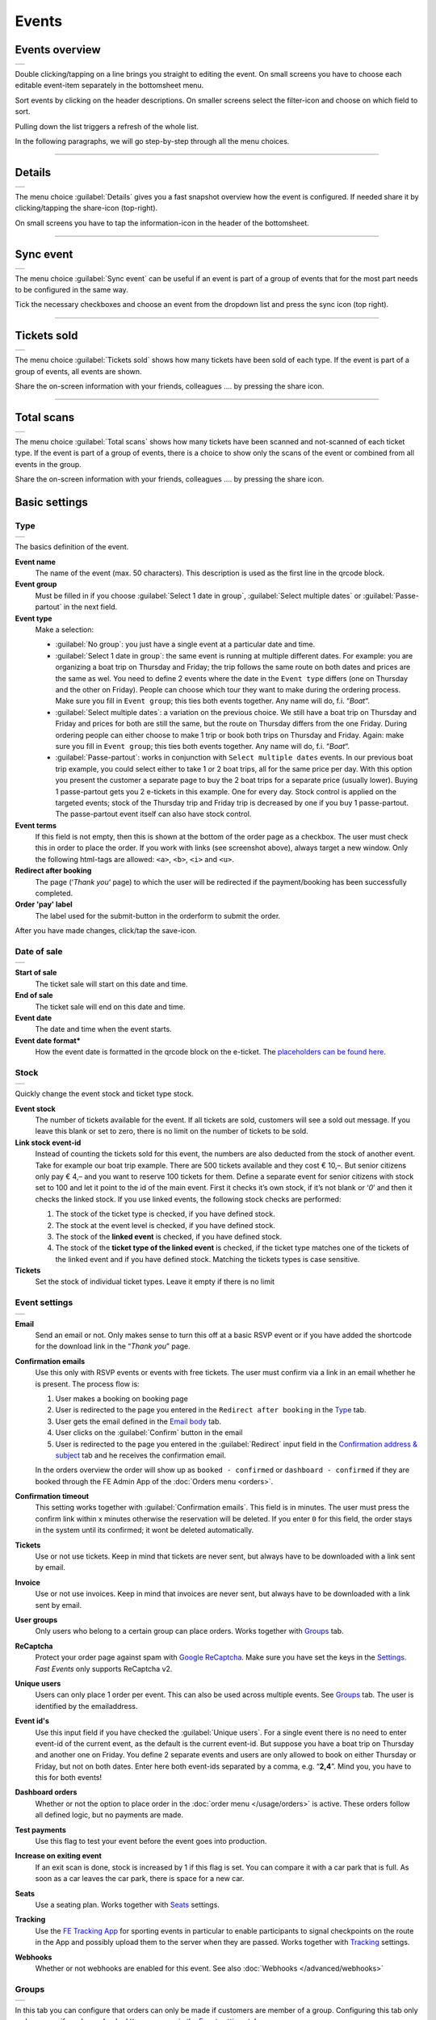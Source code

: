 Events
======

Events overview
---------------
.. list-table::

    * - .. image:: ../_static/images/usage/Events-overview.png
           :target: ../_static/images/usage/Events-overview.png
           :alt: Overview events

Double clicking/tapping on a line brings you straight to editing the event. On small screens you have to choose
each editable event-item separately in the bottomsheet menu.

Sort events by clicking on the header descriptions. On smaller screens select the filter-icon and choose on which field to sort.

Pulling down the list triggers a refresh of the whole list.

In the following paragraphs, we will go step-by-step through all the menu choices.

----

Details
-------
.. list-table::

    * - .. image:: ../_static/images/usage/Event-details.png
           :target: ../_static/images/usage/Event-details.png
           :alt: Event details

The menu choice :guilabel:`Details` gives you a fast snapshot overview how the event is configured.
If needed share it by clicking/tapping the share-icon (top-right).

On small screens you have to tap the information-icon in the header of the bottomsheet.

----

Sync event
----------
.. list-table::

    * - .. image:: ../_static/images/usage/Event-sync.png
           :target: ../_static/images/usage/Event-sync.png
           :alt: Sync event

The menu choice :guilabel:`Sync event` can be useful if an event is part of a group of events that for the most part needs to be configured in the same way.

Tick the necessary checkboxes and choose an event from the dropdown list and press the sync icon (top right).

----

Tickets sold
------------
.. list-table::

    * - .. image:: ../_static/images/usage/Event-sold.png
           :target: ../_static/images/usage/Event-sold.png
           :alt: Tickets sold

The menu choice :guilabel:`Tickets sold` shows how many tickets have been sold of each type.
If the event is part of a group of events, all events are shown.

Share the on-screen information with your friends, colleagues .... by pressing the share icon.

----

Total scans
-----------
.. list-table::

    * - .. image:: ../_static/images/usage/Event-scans-overview.png
           :target: ../_static/images/usage/Event-scans-overview.png
           :alt: Total scans

The menu choice :guilabel:`Total scans` shows how many tickets have been scanned and not-scanned of each ticket type.
If the event is part of a group of events, there is a choice to show only the scans of the event or combined from all events in the group.

Share the on-screen information with your friends, colleagues .... by pressing the share icon.

Basic settings
--------------

Type
^^^^
.. list-table::

    * - .. image:: ../_static/images/usage/Event-basic-type.png
           :target: ../_static/images/usage/Event-basic-type.png
           :alt: Basic settings - Type

The basics definition of the event.

**Event name**
   The name of the event (max. 50 characters). This description is used as the first line in the qrcode block.
**Event group**
   Must be filled in if you choose :guilabel:`Select 1 date in group`, :guilabel:`Select multiple dates` or :guilabel:`Passe-partout` in the next field.
**Event type**
   Make a selection:

   - :guilabel:`No group`: you just have a single event at a particular date and time.
   - :guilabel:`Select 1 date in group`: the same event is running at multiple different dates.
     For example: you are organizing a boat trip on Thursday and Friday; the trip follows the same route on both dates and prices are the same as wel.
     You need to define 2 events where the date in the ``Event type`` differs (one on Thursday and the other on Friday).
     People can choose which tour they want to make during the ordering process. Make sure you fill in ``Event group``;
     this ties both events together. Any name will do, f.i. “*Boat*“.
   - :guilabel:`Select multiple dates`: a variation on the previous choice.
     We still have a boat trip on Thursday and Friday and prices for both are still the same,
     but the route on Thursday differs from the one Friday. During ordering people can either choose to make 1 trip or book both trips on Thursday and Friday.
     Again: make sure you fill in ``Event group``; this ties both events together. Any name will do, f.i. “*Boat*“.
   - :guilabel:`Passe-partout`: works in conjunction with ``Select multiple dates`` events.
     In our previous boat trip example, you could select either to take 1 or 2 boat trips, all for the same price per day.
     With this option you present the customer a separate page to buy the 2 boat trips for a separate price (usually lower).
     Buying 1 passe-partout gets you 2 e-tickets in this example. One for every day. Stock control is applied on the targeted events;
     stock of the Thursday trip and Friday trip is decreased by one if you buy 1 passe-partout.
     The passe-partout event itself can also have stock control.
**Event terms**
   If this field is not empty, then this is shown at the bottom of the order page as a checkbox.
   The user must check this in order to place the order. If you work with links (see screenshot above), always target a new window.
   Only the following html-tags are allowed: ``<a>``, ``<b>``, ``<i>`` and ``<u>``.
**Redirect after booking**
   The page (‘*Thank you*‘ page) to which the user will be redirected if the payment/booking has been successfully completed.
**Order 'pay' label**
   The label used for the submit-button in the orderform to submit the order.

After you have made changes, click/tap the save-icon.

Date of sale
^^^^^^^^^^^^
.. list-table::

    * - .. image:: ../_static/images/usage/Event-basic-sale.png
           :target: ../_static/images/usage/Event-basic-sale.png
           :alt: Basic settings - Date of sale

**Start of sale**
   The ticket sale will start on this date and time.
**End of sale**
   The ticket sale will end on this date and time.
**Event date**
   The date and time when the event starts.
**Event date format***
   How the event date is formatted in the qrcode block on the e-ticket.
   The `placeholders can be found here <https://www.php.net/manual/en/datetime.format.php#refsect1-datetime.format-parameters>`_.

Stock
^^^^^
.. list-table::

    * - .. image:: ../_static/images/usage/Event-basic-stock.png
           :target: ../_static/images/usage/Event-basic-stock.png
           :alt: Basic settings - Stock

Quickly change the event stock and ticket type stock.

**Event stock**
   The number of tickets available for the event. If all tickets are sold, customers will see a sold out message.
   If you leave this blank or set to zero, there is no limit on the number of tickets to be sold.
**Link stock event-id**
   Instead of counting the tickets sold for this event, the numbers are also deducted from the stock of another event.
   Take for example our boat trip example. There are 500 tickets available and they cost € 10,–.
   But senior citizens only pay € 4,– and you want to reserve 100 tickets for them.
   Define a separate event for senior citizens with stock set to 100 and let it point to the id of the main event.
   First it checks it’s own stock, if it’s not blank or ‘*0*’ and then it checks the linked stock.
   If you use linked events, the following stock checks are performed:

   #. The stock of the ticket type is checked, if you have defined stock.
   #. The stock at the event level is checked, if you have defined stock.
   #. The stock of the **linked event** is checked, if you have defined stock.
   #. The stock of the **ticket type of the linked event** is checked, if the ticket type matches one of the tickets of the linked event and if you have defined stock.
      Matching the tickets types is case sensitive.
**Tickets**
   Set the stock of individual ticket types. Leave it empty if there is no limit

Event settings
^^^^^^^^^^^^^^
.. list-table::

    * - .. image:: ../_static/images/usage/Event-basic-settings.png
           :target: ../_static/images/usage/Event-basic-settings.png
           :alt: Basic settings - Settings

**Email**
   Send an email or not. Only makes sense to turn this off at a basic RSVP event or if you have added the shortcode for the download link in the “*Thank you*” page.
**Confirmation emails**
   Use this only with RSVP events or events with free tickets. The user must confirm via a link in an email whether he is present.
   The process flow is:

   #. User makes a booking on booking page
   #. User is redirected to the page you entered in the ``Redirect after booking`` in the `Type`_ tab.
   #. User gets the email defined in the `Email body`_ tab.
   #. User clicks on the :guilabel:`Confirm` button in the email
   #. User is redirected to the page you entered in the :guilabel:`Redirect` input field in the `Confirmation address & subject`_ tab and he receives the confirmation email.

   In the orders overview the order will show up as ``booked - confirmed`` or ``dashboard - confirmed`` if they
   are booked through the FE Admin App of the :doc:`Orders menu <orders>`.
**Confirmation timeout**
   This setting works together with :guilabel:`Confirmation emails`. This field is in minutes.
   The user must press the confirm link within x minutes otherwise the reservation will be deleted.
   If you enter ``0`` for this field, the order stays in the system until its confirmed; it wont be deleted automatically.
**Tickets**
   Use or not use tickets. Keep in mind that tickets are never sent, but always have to be downloaded with a link sent by email.
**Invoice**
   Use or not use invoices. Keep in mind that invoices are never sent, but always have to be downloaded with a link sent by email.
**User groups**
   Only users who belong to a certain group can place orders. Works together with `Groups`_ tab.
**ReCaptcha**
   Protect your order page against spam with `Google ReCaptcha <https://developers.google.com/recaptcha/>`_.
   Make sure you have set the keys in the `Settings <../getting-started/settings.html#recaptcha-settings>`_. *Fast Events* only supports ReCaptcha v2.
**Unique users**
   Users can only place 1 order per event. This can also be used across multiple events.
   See `Groups`_ tab. The user is identified by the emailaddress.
**Event id's**
   Use this input field if you have checked the :guilabel:`Unique users`.
   For a single event there is no need to enter event-id of the current event, as the default is the current event-id.
   But suppose you have a boat trip on Thursday and another one on Friday.
   You define 2 separate events and users are only allowed to book on either Thursday or Friday, but not on both dates.
   Enter here both event-ids separated by a comma, e.g. “**2,4**”. Mind you, you have to this for both events!
**Dashboard orders**
   Whether or not the option to place order in the :doc:`order menu </usage/orders>` is active. These orders follow all defined logic, but no payments are made.
**Test payments**
   Use this flag to test your event before the event goes into production.
**Increase on exiting event**
   If an exit scan is done, stock is increased by 1 if this flag is set.
   You can compare it with a car park that is full. As soon as a car leaves the car park, there is space for a new car.
**Seats**
   Use a seating plan. Works together with `Seats`_ settings.
**Tracking**
   Use the `FE Tracking App <https://fe-tracking.fast-events.eu/>`_ for sporting events in particular to enable participants to signal checkpoints
   on the route in the App and possibly upload them to the server when they are passed.
   Works together with `Tracking`_ settings.
**Webhooks**
   Whether or not webhooks are enabled for this event. See also :doc:`Webhooks </advanced/webhooks>`


Groups
^^^^^^
.. list-table::

    * - .. image:: ../_static/images/usage/Event-basic-group.png
           :target: ../_static/images/usage/Event-basic-group.png
           :alt: Basic settings - Groups

In this tab you can configure that orders can only be made if customers are member of a group.
Configuring this tab only makes sense if you have checked ``User groups`` in the `Event settings`_ tab.

WordPress roles
~~~~~~~~~~~~~~~
Select from the dropdown list the roles you allow to place orders.
*Fast Events* will check if the emailaddress entered during the order-process belongs to an existing user in
the WordPress database and if the role of the user matches the ones you have enabled.
If you have defined a :guilabel:`Password` field in the `Input fields`_ tab, *Fast Events* will also verify if
the password matches with the one stored in de WordPress Database.
If you don’t select any role, *Fast Events* assumes any role is valid.

Email list
~~~~~~~~~~
Suppose you want to have a boat trip and only the members of your football club are allowed to participate.
Select an email list you have uploaded in `Tools -> Email list <tools.html#email-lists>`_.

REST API
~~~~~~~~
This is an option to check via a configurable REST URL if an order can be placed and how many tickets can be ordered.
In realtime *Fast Events* checks via a POST request, content-type ``application/json`` and a security key (HTTP Header) .
These are the parameters are included in the body of the HTTP request as a JSON string:

**$attr['name']**
    (*string*) The name of the person placing the order.
**$attr['email']**
    (*string*) The emailaddress of the person placing the order. This value is *read-only*.
**$attr['order_amount']**
    (*string*) The total order value. For example ``6.50``. This value is *read-only*.
**$attr['order_vat']**
    (*string*) The total order VAT value. For example ``2.50``. This value is *read-only*.
**$attr['fields']**
    *array* of input fields.

    1. **'name'** (*string, case sensitive*) The name of the input field.
    2. **'value'** (*string*) The value of the input field.
**$attr['tickets']**
    *array* of ticket-types ordered.

    1. **'name'** (*string, case sensitive*) The name of the ticket-type.
    2. **'price'** (*string*) The ticket price. Example ``6.25``.
    3. **'vat'** (*string*) VAT.
    4. **'count'** (*int*) The number of tickets ordered.

The server should respond with ``{"count":0}`` if you are not allowed to place an order.
It is possible to include an error as well. For example: ``{"count":0,"error":"This user is unknown"}``.
This JSON string should be returned in the body of the response. This error-string will be shown to the user.

If the server decides the input is valid it should return the maximum number of tickets this person can buy, eg. ``{"count":5}``

**REST API example**


.. code-block:: bash
   :linenos:

   curl https://api.exampledomain.com/search \
      -X POST \
      -H 'Accept: application/json' \
      -H 'Content-Type: application/json' \
      -H 'X_API_KEY: Hgbsda$ZKKa!4Ix' \
      -d '{"name":"John Doe","email":"JohnDoe@yourdomain.com","fields":null,"tickets":[{"name":"Silver","price":"7.00","vat":"21.00","count":1}],"order_amount":"7.00","order_vat":"1.21"}'

``https://api.exampledomain.com/search`` is the REST API URL.
The ``X_API_KEY: Hgbsda$ZKKa!4Ix`` is the part you have to copy into the HTTP Header field. It’s the secure key between the client and the server.

.. warning:: If you have defined input-fields, they will be included as well. So password-fields **will be visible to the external server**.
    Only use the REST API in this case if you trust this server and/or it is under your control.

----

Emails
------

Email body
^^^^^^^^^^
.. list-table::

    * - .. image:: ../_static/images/usage/Event-email-body.png
           :target: ../_static/images/usage/Event-email-body.png
           :alt: Event emails - Body

This tab defines the email that the user will receive once the order has been placed and paid for.
This email is also used if orders are added in the :doc:`Orders <orders>` section by clicking/tapping the ``+``-button.

A smart editor where you can create your own fancy style emails. A word of advice: keep it simple and small and don't include large images.
If you must use images, use links from your own site or a CDN.
Remember that the email doesn't contain the e-tickets, but a link to download them.

You can use a couple of keywords and *Fast Events* will replace them with the info available in the order:

- :guilabel:`{%NAME%}` is the name of the person who placed the order.
- :guilabel:`{%EMAIL%}` is the email address of the person who placed the order.
- :guilabel:`{%YEAR%}` substitute the current year (YYYY).
- :guilabel:`{%TICKETS%}` the unique link for downloading the e-tickets.
- :guilabel:`{%DOWNLOAD-TICKETS%}` insert the following block with the appropriate links to download the tickets.

  .. list-table::

      * - .. image:: ../_static/images/usage/Download-tickets.png
             :target: ../_static/images/usage/Download-tickets.png
             :alt: Download tickets block

- :guilabel:`{%PERSONALISE%}` insert the personalisation link for the tickets.
  This is the link specified in the ``Redirect after booking`` field in the *Basic Settings* `Type`_ tab of the event.
  It will insert a block similar to the one in `{%DOWNLOAD-TICKETS%}`.
- :guilabel:`{%INVOICE%}` the unique link for downloading the invoice.
- :guilabel:`{%FIELDS%}` the input fields from the input-tab in table format.
- :guilabel:`{%CONFIRM%}` only applicable for RSVP events and if the :guilabel:`Confirmation emails` flag in the  tab has bee set.
  The link to confirm that you will be present/participate.

.. warning:: Make sure to URL-escape a keyword if it is included in a hyperlink. E.g. ``<a href="%7B%25TICKETS%25%7D">Download tickets</a>``.

Don’t forget to test your email if it is ‘**spam-proof**‘. There are many tools available on the Internet, but we recommend using https://www.mail-tester.com/
Click the :guilabel:`Send test email` button and use the email address on the mail-tester site and within a minute you have detailed report.
You should take this very seriously, because if your email gets a high spam rating from receiving domains, your emails may end up in the '*Spam*' folder, or they won't be delivered at all.
Or worse, your domain may be blacklisted.

Use the envelope-icon to send an example email.

**Deep dive**
   For the experts: the email itself is embedded in a container that is no wider than 600px. Always test on your mobile first to make sure the email formats well.
   Don't include images directly from your camera, which can be several Mb in size.
   If you must include images, keep the resolution at an acceptable level and use tools such as https://kraken.io to reduce the size.

   *Fast Events* will ‘purify’ the email to prevent XSS-attacks, e.g. scripts are not allowed.

Address & subject
^^^^^^^^^^^^^^^^^
.. list-table::

    * - .. image:: ../_static/images/usage/Event-email-address.png
           :target: ../_static/images/usage/Event-email-address.png
           :alt: Event emails - Address & subject

**Sender name and sender email**
   Optional fields. Use it if you want to override the ``Sender name`` and ``Sender email`` in the `Email settings <../getting-started/settings.html#email-settings>`_.
**Sender email**
   Optional field. Don't leave it blank.
**Email subject**
   The subject of the email. Don't leave it blank.
**Email BCC**
   There is an option to add only 1 BCC email address

Confirmation body
^^^^^^^^^^^^^^^^^
.. list-table::

    * - .. image:: ../_static/images/usage/Event-email-conf-body.png
           :target: ../_static/images/usage/Event-email-conf-body.png
           :alt: Event emails - Confirmation body

This tab is only used if the :guilabel:`Confirmation emails` flag is set in the `Event settings`_ tab and works in combination with
the :guilabel:`Confirmation timeout` field. See `Email body`_ for explanation of the keywords.

You usually use this if you have an event with free tickets.
In other to prevent that pranksters reserve tickets with bogus emailaddresses they dont own, they will get a confirmation
email that needs to be confirmed. If not the order is deleted after a defined timeout.

The process flow is:
   
   #. User makes a booking on booking page
   #. User is redirected to the page you entered in the :guilabel:`Redirect after booking` input field in the `Type`_ tab
   #. User gets the email defined in the ‘*Email – tab*‘. Make sure you include the ``{%CONFIRM%}`` keyword in the email.
      The email should contain something like *' ... thank you for your booking. Please click the confirmation link below to confirm your presence. This link is valid for 60 minutes ...'*.
      This is where the :guilabel:`Confirmation timeout` field kicks in. Enter a value of 60 (or whatever you prefer); the field is in minutes.
      If the user doesn't click the link within 60 minutes, the order/reservation wil be deleted.
      If you enter ``0`` for this field, the order stays in the system until its confirmed; it wont be deleted automatically.
      You can do 't yourself in the :doc:`Orders menu <orders>` by sorting on date and delete orders manually.
   #. User clicks on the :guilabel:`Confirm` button in the email
   #. User is redirected to the page you entered in the :guilabel:`Redirect` input field in the `Confirmation address & subject`_ tab
      and receives the email defined in this tab as well..

In the orders overview the order will show up as ``booked - confirmed`` or ``dashboard - confirmed``
if you book it yourself via the :doc:`Orders menu <orders>`.

.. note:: The :doc:`fast_events_new_order hook <../hooks/new_order>` will be triggered **after** the user confirms the order.

Confirmation address & subject
^^^^^^^^^^^^^^^^^^^^^^^^^^^^^^
.. list-table::

    * - .. image:: ../_static/images/usage/Event-email-conf-address.png
           :target: ../_static/images/usage/Event-email-conf-address.png
           :alt: Event emails - Confirmation address & subject

**Redirect URL**
   The redirect URL the user is send to if he confirms attendance.
**Confirmation subject**
   The subject of the email. Don't leave it blank.
**Confirmation BCC**
   There is an option to add only 1 BCC email address

----

Input fields
------------
.. list-table::

    * - .. image:: ../_static/images/usage/Event-input.png
           :target: ../_static/images/usage/Event-input.png
           :alt: Event input

Specify the input fields here and tick the ``Personalise`` checkbox if required.
If unchecked, the input field will be displayed on the order screen.
If checked, the customer must personalise the tickets after the order has been placed.
Once **all** tickets have been personalised, they can be downloaded.

How this works is explained in the :doc:`Personalisation section <personalise>` of the documentation.

The fields that don't need to be personalised appear from top to bottom of the order screen.

The value field is optional, except if the type field is ``Select``, then enter the choices separated by a ‘**,**‘.
Example: the :guilabel:`Field description` is ``Color`` and :guilabel:`Value` could be something like ``Black,White,Green,Red``.

If the type field is set to :guilabel:`Password`, the value the user has entered will **not** be stored in the database.
In addition, the password field cannot be personalised and is only used on the order screen.
The value is preserved till the filter ‘:doc:`fast_events_input_fields </hooks/input_fields>` is executed.
Immediate after the filter it’s value is removed.

For most fields a minimum and maximum value can be specified. For the ``text`` and ``password`` fields, a minimum and maximum length can be specified.
All fields are limited to 50 characters.

You can reorder the fields by dragging them to the correct position.

----

PDF templates
-------------

Upload templates
^^^^^^^^^^^^^^^^
.. list-table::

    * - .. image:: ../_static/images/usage/Event-pdf.png
           :target: ../_static/images/usage/Event-pdf.png
           :alt: Event PDF templates

You will only see the templates you own. 'adminstrator' users will see all templates and who owns them.

Preparation
~~~~~~~~~~~

**How to create a template?**
   Use for example Word, LibreOffice, … and design a single-page A4 e-ticket. Leave a 120 mm x 40 mm block somewhere on the page.
   You can position it either vertical or horizontal or even in any angle you want.
   This is the block where *Fast Events* will print the qrcode block and some other information.

   Save the design as PDF and upload it here.
**Recommendations**
   Keep the PDF as small as possible, preferable below 200kb for a single eticket.
   Don’t use full blown images. Bring them back to an acceptable resolution.
   And pull them first through sites like https://kraken.io to squeeze the size.
   An image resolution of 150 DPI for etickets is enough.
   Make use of use the `pdf system fonts <https://kbpdfstudio.qoppa.com/standard-14-pdf-fonts/>`_.
   For example use for your text the ``Helvetica`` font. Try to prevent the use of special fonts,
   because these are embedded in the PDF and then the PDF becomes larger. You can analyse your `PDF here <http://pdf-analyser.edpsciences.org/>`_.

Example ticket
^^^^^^^^^^^^^^
.. list-table::

    * - .. image:: ../_static/images/usage/Event-pdf-ticket.png
           :target: ../_static/images/usage/Event-pdf-ticket.png
           :alt: Event PDF ticket

The size of the eticket is always A4 (210mm x 297mm) and so the :guilabel:`X-position` and :guilabel:`Y-position` values must stay within these limits.
The values of these fields are in millimetres.
Pick a template from the dropdown box and start playing with the :guilabel:`X-position` and :guilabel:`Y-position` to position the qrcode block.
Click on the PDF-icon to see the result. Repeat this step until you are satisfied with the positioning.
With the :guilabel:`Rotate` field you can rotate the qrcode block. Rotation is done from the top left corner and must be between **0** and **360**.
:guilabel:`Scale` is a percentage that can be used to scale the qrcode block. The default value is ``100``.
Look at the `example template <../_static/pdf/Vinyl-template.pdf>`_ and the `ticket example <../_static/images/usage/Ticket-example.jpg>`_
if the settings of the screenshot above have been applied.

**No border**
   If checked, no border is printed around the qrcode block.

Once you are happy with the positioning save the values.

Invoice example
^^^^^^^^^^^^^^^
.. list-table::

    * - .. image:: ../_static/images/usage/Event-pdf-ticket.png
           :target: ../_static/images/usage/Event-pdf-ticket.png
           :alt: Event PDF ticket

The preparations for the invoice template are the same as the one for the tickets template.
Look at the `invoice template <../_static/pdf/OpenAir-Invoice.pdf>`_ and the `invoice example <../_static/images/usage/Invoice-example.png>`_
if the settings of the screenshot above have been applied.

This is certainly not an official invoice, but more a proof of purchase. For official invoices,
it is better to link *Fast Events* with an accounting package.
You can do that, for example, by using the :doc:`fast_events_new_order <../hooks/new_order>` webhook.
Look here for an `example <../hooks/new_order.html#examples>`_.

----

Ticket types
------------
.. list-table::

    * - .. image:: ../_static/images/usage/Event-tickets.png
           :target: ../_static/images/usage/Event-tickets.png
           :alt: Event tickets

Add the tickets you want to sell. Duplicate ticket types are not allowed.
The tickets are shown in the order form in the order they appear here. You can reorder tickets by dragging it to the new location.
If the :guilabel:`Count` is checked, then the purchased quantity is deducted from the stock at the event level as defined in the `Stock`_ tab.
The :guilabel:`Price` field includes VAT.

If you leave the stock field empty, you can keep selling tickets until you reach the maximum you have defined at the event level.
In the above configuration only 100 ``Gold (Backstage)`` tickets can be sold and there is no limit for the ``Silver`` tickets until it reaches the maximum defined at the event level.
It can happen that all tickets are sold out, but only 50 ``Gold (Backstage)`` tickets are sold.
If you want 100 ``Gold (Backstage)`` tickets to be guaranteed, you will also have to limit the number of ``Silver`` tickets.
Together, they must add up to the number defined at the event level.

If a ticket is sold out, it will still show up in the orderpage, but you can’t select it and it is flagged as sold out.

Attach a `PDF template <events.html#pdf-templates>`_ to the ticket by selecting one from the :guilabel:`Ticket PDF template` dropdown box.
You can attach different PDF templates for each ticket type, but the QR code block must always be in the same position on the template.

If you have defined personalisation fields in the `input fields`_, you can select them in :guilabel:`Fields for personalisation`.
They will appear in the :doc:`Personalisation dialog <personalise>` in the order you select them.

.. list-table::

    * - .. image:: ../_static/images/usage/Event-tickets-layout.png
           :target: ../_static/images/usage/Event-tickets-layout.png
           :alt: Event tickets

The QR code info block on the eTicket will look like the first example if you check the :guilabel:`Default layout` checkbox.
If unchecked, you can select up to 6 fields in the QR Code info block, by tapping the :guilabel:`Layout fields` box.
They will appear in the QR Code info block in the order you select them.

.. warning::
   **Never** add or remove ticket-types if orders already have been accepted.

.. note::
   If you want to give free parking tickets to all participants and want to check them at the entrance of the parking lot,
   you can for example define the following ticket.
   Define a new tickets: set :guilabel:`Ticket description` to ``Parking ticket``, :guilabel:`Price` is ``0``, :guilabel:`Min`
   is ``1``, :guilabel:`Max` is ``1`` and :guilabel:`Count` is ``No``.

----

Scan keys
---------
.. list-table::

    * - .. image:: ../_static/images/usage/Event-scan.png
           :target: ../_static/images/usage/Event-scan.png
           :alt: Event scan keys

Preparation
^^^^^^^^^^^
Scanning tickets can be easily defined in this screen.
Varying from a single scan for all types (level 0) of tickets to a stepped scan (level 1) for selected ticket types.
For example, visitors must first be scanned at the main entrance before they can be scanned at the backstage entrance and only if they have a ``Gold (Backstage)`` ticket.

You can also include an exit scan (level 9). Once a user passes this scan, no other scans are possible anymore.

Scanning is done with the :doc:`mobile scan app<../apps/scan>`, so no need for expensive scan equipment.
Configure the scan app by pressing :guilabel:`Qrcode` in the popupmenu and scan it in the app settings and you are ready to scan.
If needed you can show the users the App install link by pressing the ``Android`` or ``IOS`` buttons. Let them scan it with
the camera so the App can be installed.

Double clicking/tapping on a card or line brings you straight to the configuration Qrcode, if you have no edit rights on the scan keys.
If you have edit rights it brings you to the edit screen.

Or share the qrcode so the Scan App user can scan the image to configure the App.

.. note::
   Scan keys and locations must be unique per event, but you can use the same scan keys and/or locations across events.

Examples
^^^^^^^^
**1. One event with a single entrance**
   Just define a single scankey and give :guilabel:`Location` a name.
**2. One event with multiple entrances**
   You would like to know how many visitors arrive at each entrance.
   Define different scan keys for each entry. Set :guilabel:`Location` to the name of the entries.
   In the ``Tools`` section you can `download a csv-file <tools.html#export-tickets>`_ of the scanned tickets and subsequently do some data-analysis.
   Another option is to use the :doc:`fast_event_scan_ticket event <../hooks/scan_ticket>`
   and monitor in realtime how many people did pass the different entrances.
**3. Multiple events grouped together**
   It’s basically 1 single event, but you are selling tickets per boarding place for a boat trip.
   Per event (boarding place) you define an unique scankey. Give the :guilabel:`Location` a name.
**4. A single event with regular tickets and tickets with backstage rights**
   See the screenshot above. There is a scankey for all tickets for the main entrance and a separate scankey
   for the ``Gold (Backstage)`` ticket with the level set to ``Level scan``.
   This means that before you can scan a backstage ticket it must have been scanned at the main entrance.
   If you have multiple ticket types that are allowed to go backstage, just select them in :guilabel:`Tickets`.
   Mind you: make sure the name of the ticket matches one (or more) ticket types you have defined in the `Ticket types`_ overview.
   The fields are case sensitive.
**5. Addition on 4. Backstage visitors can also pickup a free cocktail**
   The same definition as example 4, but just add 1 unique scankey for the ``Gold (Backstage)`` ticket,
   the level should be set to ``Level scan`` and give it a name/location (“*Free cocktail*”).
**6. Cycling tour with several checkpoints**
   Make a ``Entry scan`` at the beginning of the tour and a scan key (``Level scan``) for each checkpoint.
   Optionally, you can do a ``Exit scan`` at the end of the tour and, for example,
   give the participants a medal when they have completed all the checkpoints.
   The latter is easy to check in the :doc:`Scan App<../apps/scan>`.

----

Seats
-----
.. list-table::

    * - .. image:: ../_static/images/usage/Event-seats.png
           :target: ../_static/images/usage/Event-seats.png
           :alt: Event seats

In this tab you can configure the seating for the event. Configuring this tab only makes sense if you have checked :guilabel:`Seats` in the `Event settings`_ overview.

In this example we are working with 60 seats and the seats are filled in the order A1, B1, A2, B2, ... C10, D10, C9, D9, ... E1, F1, E2, F2,...

.. list-table::

    * - .. figure:: ../_static/images/usage/Seats-example.png
           :target: ../_static/images/usage/Seats-example.png
           :alt: Example seating plan
           
           Example seating plan
      
      - .. figure:: ../_static/images/usage/Seats-ticket.png
           :target: ../_static/images/usage/Seats-ticket.png
           :alt: Example seating plan
           
           Position seat information
           
**Number of seats**
   The total number of seats.
**Print format**
   The seating module of *Fast Events* works with 2 variables, the row, which can be any string, but in this example we use "**A, B, C, D, E and F**" as row identifiers.
   The second parameter is a number. The numbers dont have to be sequential. They also do not have to start with 1.
   The seating info is printed in the qrcode-block just after the ticket-type.
   Suppose you want the string to look like "**Gold (Backstage), row A table 09**".
   The print format must then be ``, row %s table %'02d``.
   The format comes from the `printf-function <https://www.php.net/manual/en/function.sprintf.php#refsect1-function.sprintf-parameters>`_.
**Seats configuration**
  The format is ``row:seatFrom-seatTo,row:seatFrom-seatTo,...``. So in our example is must be :guilabel:`A:1-1,B:1-1,A:2-2,B:2-2`.
  The total number of seats must match the configuration you specify here. It can of course be a lot of work to enter such a seating order,
  especially if you have hundreds or more. For these cases we suggest you goto https://sandbox.onlinephpfunctions.com/ and use the following code:
  
  .. code-block:: php
   :linenos:
   
   <?php
   for ($i=1; $i<=10;$i++) {
     echo "A:$i-$i,B:$i-$i,";
   }
   for ($i=10; $i>0;$i--) {
     echo "C:$i-$i,D:$i-$i,";
   }
   for ($i=1; $i<=10;$i++) {
     echo "E:$i-$i,F:$i-$i,";
   }

Grab the output and paste it here. Done!
   
But of course there can be seat configurations that are a lot simpler.
Suppose you fill the seats sequential per row. The configuration is then ``A:1-10,B:1-10,C:1-10,D:1-10,E:1-10,F:1-10``.

**Linked event**
   Use the event with this id for the seatingplan.

----

Tracking
--------
.. list-table::

    * - .. image:: ../_static/images/usage/Event-tracking.png
           :target: ../_static/images/usage/Event-tracking.png
           :alt: Event tracking

The essence of Tracking is simple. Suppose you have a sports event in which the participants have to follow a mapped out
route and scattered along the route are a number of checkpoints where you have to show your eticket and have it scanned.
At the end of the route your eticket is scanned again and when you have passed all checkpoints you will receive a medal or other proof of participation.

To make this possible, event organisers would normally have people at each checkpoint who scan the participants' tickets and
possibly at the start to gain access to the event.
This in itself is perfectly possible. Define a level 0 scan (=entrance), per checkpoint a level 1 scan and at the end a level 9 scan.

There are, of course, quite sophisticated solutions available on the market, but they all require an investment in hardware and/or software,
or participants must purchase Apps or a combination of these.

The *Fast Events* WordPress plugin offers a standard solution with a `tracking App  <https://fe-tracking.fast-events.eu/>`_
that participants can download for free for Android and IOS.
The App allows participants to track their progress along the route, and checkpoints are automatically flagged by
the App and will be uploaded to the organisation's server, where they are handled as if they were a scan of the ticket.
This means that checkpoints do not need to be manned, in fact they can be completely virtual.
That is, they are only known to the App by their geographical coordinates.

In addition, it is also possible to use real-time track updates and send real-time news messages to all users of the *FE Tracking* App for this event.

Step-by-step implementation
^^^^^^^^^^^^^^^^^^^^^^^^^^^
#. Enable the :guilabel:`Tracking` flag in the `Event settings`_ tab.
#. Define KML-files to describe the track, including the checkpoints and any other points of interest you want to show in the App.
   Ech KML-file can only contain a single track, if for instance you have an event with multiple distances.
   In the KML-file the order of the layers is fixed:

    * The track layer is always first
    * The checkpoints layer
    * 0 or more layers, where every layer has similar points of interest
#. Upload **ALL** KML-files by pressing the :guilabel:`Upload KML file(s)` button in this tab. You can't upload them one-by-one or delete one.
#. Fill in the remaining fields in this tab.
#. Inform participants how to use the *FE Tracking* App. This could be in the email that participants receive when they have ordered
   a ticket or on a webpage that is prominently displayed on the website.

KML files
^^^^^^^^^
*Fast Events* uses KML-files created by `Google My Maps <https://support.google.com/mymaps/?topic=3188329>`_.
You will need a free Google account for this.
If your event has only a single distance, you need to create ofcourse 1 KML file.
If you have multiple distances you need to create a KML file for every distance.
Every KML files contains the track, the checkpoints and other points of interest grouped by layer for every type of point of interest.
Draw the route in the direction it will be walked, cycled, driven, etc.
Always start at the beginning! Zoom in as much as possible to make the track as accurate as possible.

In case of multiple distances, the user can choose the distance in the App.
However, if the name of the track in the KML file is the same as the name of the
ticket that the user has purchased, then this KML file is automatically selected by the App without the user having a choice.

In the App the user can scan the eticket if it has been printed or search the PDF for a valid qrcode if it is stored on the phone.
In case of multiple etickets in the PDF
the user will be asked which page needs to be search for the qrcode.

Here is an example:

.. list-table::

    * - .. image:: ../_static/images/usage/Track-demo.png
           :target: ../_static/images/usage/Track-demo.png
           :alt: Demo track

You can only define a single path! And as show in the example every layer with similar points of interests are grouped together and all need to have **the same icon and color**.

.. list-table::

    * - .. image:: ../_static/images/usage/Track-details.png
           :target: ../_static/images/usage/Track-details.png
           :alt: Track details

For every point of interest in the layers you have to use a short descriptive name. The description can contain as much text as you like.
**You can't use your own icons**; always use one of the embedded Google My Maps icons.

.. warning::

   Each checkpoint must be linked to a scan entry in the `Scan keys`_ overview. The link is via the location field.
   So make sure the name of the checkpoint is exactly the same as a location field.

   The ``Checkpoints``-layer needs to be the first layer after the track.

.. list-table::

    * - .. image:: ../_static/images/usage/Phone-details.png
           :target: ../_static/images/usage/Phone-details.png
           :alt: Phone details

This is how the dialogues will look like on the phone.

Export the KML file
^^^^^^^^^^^^^^^^^^^
.. sidebar:: Save KML file

    Use the ``Export to KML/KMZ`` in the main menu and make sure you tick the last checkbox.

.. list-table::

    * - .. image:: ../_static/images/usage/Save-kml.png
           :target: ../_static/images/usage/Save-kml.png
           :alt: Save KML file

.. tip::

   If you need to create multiple Maps which include mostly the same points of interest, create the first Map and export it as KML file.
   Create a new Map and import the previous exported KML file and make the changes you need.

Remaining fields
^^^^^^^^^^^^^^^^
**Tracking window**
   Between these 2 times the participant can enable recording in de *FE Tracking* App and it will register when checkpoints are passed.
   Outside these windows all information (POI's and record track) is still visible, but recording is not possible.
**Geofence radius**
   The radius of the circle around a checkpoint. Once the mobile enters a checkpoint-circle, the checkpoint is flagged as passed.
   The minimum radius is 200 meters. Make sure you position the checkpoint very accurately on the Map by zooming in as much as possible.
**Distance filter**
   The *FE Tracking* App is optimized for battery-efficiency. It samples the accelerometer periodically while tracking in order to power-down
   the GPS as soon as the device is determined to be stationary. It uses the distance filter to query for the GPS location.
   But the filter itself is elastic; the faster you go, the larger the distance filter becomes. And ofcourse the other way around.
   The default value is 10 meters. But keep in mind that for walking 10 meters would be a good start, for cycling you would be better of to the start with 25 meters.
**No entry scan**
   Suppose you have a cycle tour with several starting points on the route and you do not want to do an access scan so that the participants can start immediately.
   Then tick this checkbox. If a checkpoint upload is done from the *FE Tracking* App, an entry scan is done automatically if it has not already been done.
   Under the hood *Fast Events* does a level 0 scan with the same location name (=Checkpoint name) prepended with an asterix (*).
**Force Tracking App**
   Level 0 and level 1 checkpoints (= scan location!) can only be uploaded by the Tracking App, you can't scan them with the Scan App.
   The level 9 scan can be scanned by the Scan App, but please note that it has to be the 'Finish/end qrcode' found in the main screen of the overview of all routes.
**Information URL**
   This is where you should put your dynamic information. The user can click this URL from within the *FE Tracking* App. If you expect a lot of traffic,
   consider a CDN in front of your site or use something like `Amazon Amplify <https://aws.amazon.com/amplify/>`_, which is free the first year.
**Emergency number**
   The phone number users should call in case of emergencies. This phone number is visible in the *FE Tracking* App.

**Help text tab**
   Put here the static information what the rules are to call the number.

Warnings
^^^^^^^^
#. Never change the tracking field in the `Event settings`_ tab while the event is running.
#. Never change the scan fields in the `Scan keys`_ tab while the event is running.
#. Participants can download tickets in the *FE Tracking* App until the end of the tracking window.
   Except, of course, if the ticket, the order or the event has been deleted earlier.
#. Participants should keep their qrcodes on the eticket for themselves. Each time the ticket is downloaded into the
   *FE Tracking* App a new unique signature will be generated. This means that the last person is the ``owner`` of the ticket.
   Previous downloads (by others or on a different phone) cannot upload checkpoints any more from the *FE Tracking* App and the final scan will also fail.
   **So keep the eticket qrcode secret!**

----

Saas
----
.. list-table::

    * - .. image:: ../_static/images/usage/Event-saas.png
           :target: ../_static/images/usage/Event-saas.png
           :alt: Event Saas

This tab is only available for 'administrator' users.

**SaaS user**
   Select the user this event is assigned to. If you don't select a user, the system will use the default Mollie keys
   as defined in the settings and will not operate in Saas-mode for this event.
   If the system is not running in ``SaaS mode`` this entry can be ignored.
**SaaS fee**
   If not empty it overrides the saas fee specified in the `Payment provider settings <../getting-started/settings.html#client-fee>`_.
   Leave empty if you want to use the value in the settings.

----

Totals order status
-------------------
.. list-table::

    * - .. image:: ../_static/images/usage/Event-totals.png
           :target: ../_static/images/usage/Event-totals.png
           :alt: Event totals order status

An overview of the totals per order status. If this even tis part of a group you can show just the order status totals of
the event or the totals of all group members.